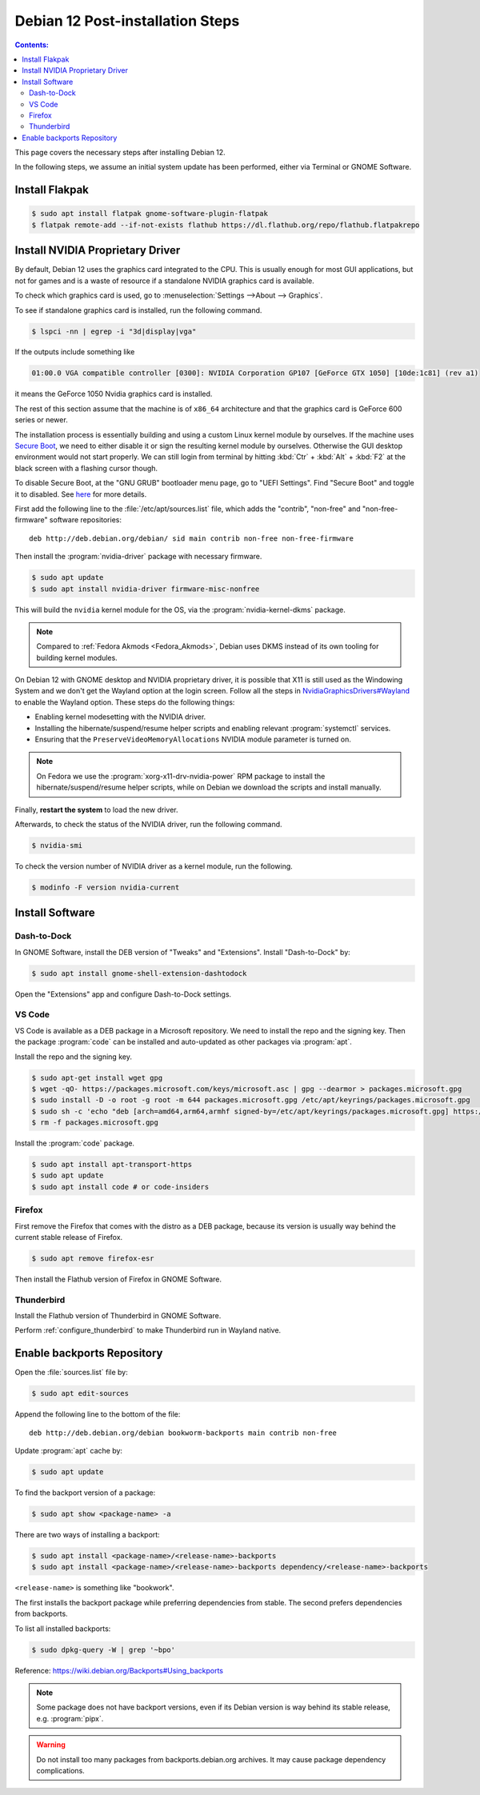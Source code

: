 Debian 12 Post-installation Steps
==========================================

.. contents:: Contents:
   :local:

This page covers the necessary steps after installing Debian 12.

In the following steps, we assume an initial system update has been performed, either via Terminal or GNOME Software.

Install Flakpak
----------------

.. code-block:: bash

   $ sudo apt install flatpak gnome-software-plugin-flatpak
   $ flatpak remote-add --if-not-exists flathub https://dl.flathub.org/repo/flathub.flatpakrepo

Install NVIDIA Proprietary Driver
--------------------------------------

By default, Debian 12 uses the graphics card integrated to the CPU. This is usually enough
for most GUI applications, but not for games and is a waste of resource if a standalone NVIDIA
graphics card is available.

To check which graphics card is used, go to :menuselection:`Settings -->About --> Graphics`.

To see if standalone graphics card is installed, run the following command.

.. code-block:: bash

   $ lspci -nn | egrep -i "3d|display|vga"

If the outputs include something like

.. code-block::

   01:00.0 VGA compatible controller [0300]: NVIDIA Corporation GP107 [GeForce GTX 1050] [10de:1c81] (rev a1)

it means the GeForce 1050 Nvidia graphics card is installed.

The rest of this section assume that the machine is of ``x86_64`` architecture and that the graphics card is 
GeForce 600 series or newer.

The installation process is essentially building and using a custom Linux kernel module by ourselves.
If the machine uses `Secure Boot`_, we need to either disable it or sign the resulting kernel
module by ourselves. Otherwise the GUI desktop environment would not start properly. We can still login from terminal
by hitting :kbd:`Ctr` + :kbd:`Alt` + :kbd:`F2` at the black screen with a flashing cursor though.

To disable Secure Boot, at the "GNU GRUB" bootloader menu page, go to "UEFI Settings".
Find "Secure Boot" and toggle it to disabled. See `here <Secure Boot_>`_ for more details.

First add the following line to the :file:`/etc/apt/sources.list` file, which adds the "contrib", "non-free" and
"non-free-firmware" software repositories::

   deb http://deb.debian.org/debian/ sid main contrib non-free non-free-firmware

Then install the :program:`nvidia-driver` package with necessary firmware.

.. code-block:: bash

   $ sudo apt update
   $ sudo apt install nvidia-driver firmware-misc-nonfree

This will build the ``nvidia`` kernel module for the OS, via the :program:`nvidia-kernel-dkms` package.

.. note:: Compared to :ref:`Fedora Akmods <Fedora_Akmods>`, Debian uses DKMS instead of its own tooling for
     building kernel modules.

On Debian 12 with GNOME desktop and NVIDIA proprietary driver, it is possible that X11 is still used as the
Windowing System and we don't get the Wayland option at the login screen. Follow all the steps in
`NvidiaGraphicsDrivers#Wayland`_ to enable the Wayland option. These steps do the following things:

* Enabling kernel modesetting with the NVIDIA driver.
* Installing the hibernate/suspend/resume helper scripts and enabling relevant :program:`systemctl` services.
* Ensuring that the ``PreserveVideoMemoryAllocations`` NVIDIA module parameter is turned on.

.. note:: On Fedora we use the :program:`xorg-x11-drv-nvidia-power` RPM package to install the hibernate/suspend/resume
   helper scripts, while on Debian we download the scripts and install manually.

Finally, **restart the system** to load the new driver.

Afterwards, to check the status of the NVIDIA driver, run the following command.

.. code-block:: bash

   $ nvidia-smi

To check the version number of NVIDIA driver as a kernel module, run the following.

.. code-block:: bash

   $ modinfo -F version nvidia-current

Install Software
------------------

Dash-to-Dock
~~~~~~~~~~~~~

In GNOME Software, install the DEB version of "Tweaks" and "Extensions". Install "Dash-to-Dock" by:

.. code-block:: bash

   $ sudo apt install gnome-shell-extension-dashtodock

Open the "Extensions" app and configure Dash-to-Dock settings.

VS Code
~~~~~~~~~~~~

VS Code is available as a DEB package in a Microsoft repository. We need to install the repo and the signing key.
Then the package :program:`code` can be installed and auto-updated as other packages via :program:`apt`.

Install the repo and the signing key.

.. code-block:: bash

   $ sudo apt-get install wget gpg
   $ wget -qO- https://packages.microsoft.com/keys/microsoft.asc | gpg --dearmor > packages.microsoft.gpg
   $ sudo install -D -o root -g root -m 644 packages.microsoft.gpg /etc/apt/keyrings/packages.microsoft.gpg
   $ sudo sh -c 'echo "deb [arch=amd64,arm64,armhf signed-by=/etc/apt/keyrings/packages.microsoft.gpg] https://packages.microsoft.com/repos/code stable main" > /etc/apt/sources.list.d/vscode.list'
   $ rm -f packages.microsoft.gpg

Install the :program:`code` package.

.. code-block:: bash

   $ sudo apt install apt-transport-https
   $ sudo apt update
   $ sudo apt install code # or code-insiders

Firefox
~~~~~~~~~~~

First remove the Firefox that comes with the distro as a DEB package, because its version is usually way behind
the current stable release of Firefox.

.. code-block:: bash

   $ sudo apt remove firefox-esr

Then install the Flathub version of Firefox in GNOME Software.

Thunderbird
~~~~~~~~~~~~~

Install the Flathub version of Thunderbird in GNOME Software.

Perform :ref:`configure_thunderbird` to make Thunderbird run in Wayland native.

Enable backports Repository
-------------------------------

Open the :file:`sources.list` file by:

.. code-block:: bash

   $ sudo apt edit-sources

Append the following line to the bottom of the file::

   deb http://deb.debian.org/debian bookworm-backports main contrib non-free

Update :program:`apt` cache by:

.. code-block:: bash

   $ sudo apt update

To find the backport version of a package:

.. code-block:: bash

   $ sudo apt show <package-name> -a

There are two ways of installing a backport:

.. code-block:: bash

   $ sudo apt install <package-name>/<release-name>-backports
   $ sudo apt install <package-name>/<release-name>-backports dependency/<release-name>-backports

``<release-name>`` is something like "bookwork".

The first installs the backport package while preferring dependencies from stable. The second prefers dependencies
from backports.

To list all installed backports:

.. code-block:: bash

   $ sudo dpkg-query -W | grep '~bpo'

Reference: https://wiki.debian.org/Backports#Using_backports

.. note:: Some package does not have backport versions, even if its Debian version is way behind its stable release,
     e.g. :program:`pipx`.

.. warning:: Do not install too many packages from backports.debian.org archives.
     It may cause package dependency complications. 

.. _Secure Boot: https://wiki.debian.org/SecureBoot
.. _NvidiaGraphicsDrivers#Wayland: https://wiki.debian.org/NvidiaGraphicsDrivers#Wayland
